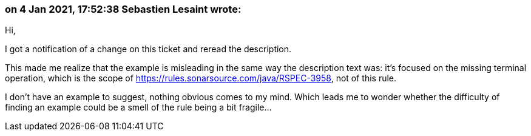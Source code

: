 === on 4 Jan 2021, 17:52:38 Sebastien Lesaint wrote:
Hi,


I got a notification of a change on this ticket and reread the description.


This made me realize that the example is misleading in the same way the description text was: it's focused on the missing terminal operation, which is the scope of https://rules.sonarsource.com/java/RSPEC-3958, not of this rule.


I don't have an example to suggest, nothing obvious comes to my mind. Which leads me to wonder whether the difficulty of finding an example could be a smell of the rule being a bit fragile...

